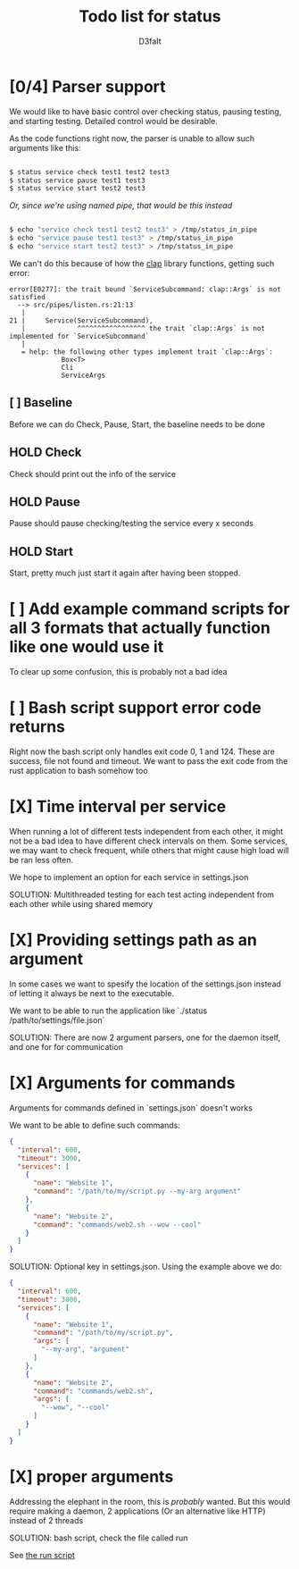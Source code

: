 #+title: Todo list for status
#+AUTHOR: D3faIt

* [0/4] Parser support

We would like to have basic control over checking status, pausing testing, and starting testing.
Detailed control would be desirable.

As the code functions right now, the parser is unable to allow such arguments like this:

#+begin_src bash

$ status service check test1 test2 test3
$ status service pause test1 test3
$ status service start test2 test3

#+end_src

/Or, since we're using named pipe, that would be this instead/

#+begin_src bash

$ echo "service check test1 test2 test3" > /tmp/status_in_pipe
$ echo "service pause test1 test3" > /tmp/status_in_pipe
$ echo "service start test2 test3" > /tmp/status_in_pipe

#+end_src

We can't do this because of how the [[https://github.com/clap-rs/clap][clap]] library functions, getting such error:

#+begin_src
error[E0277]: the trait bound `ServiceSubcommand: clap::Args` is not satisfied
  --> src/pipes/listen.rs:21:13
   |
21 |     Service(ServiceSubcommand),
   |             ^^^^^^^^^^^^^^^^^ the trait `clap::Args` is not implemented for `ServiceSubcommand`
   |
   = help: the following other types implement trait `clap::Args`:
             Box<T>
             Cli
             ServiceArgs
#+end_src

** [ ] Baseline

Before we can do Check, Pause, Start, the baseline needs to be done

** HOLD Check

Check should print out the info of the service

** HOLD Pause

Pause should pause checking/testing the service every x seconds

** HOLD Start

Start, pretty much just start it again after having been stopped.

* [ ] Add example command scripts for all 3 formats that actually function like one would use it

To clear up some confusion, this is probably not a bad idea

* [ ] Bash script support error code returns

Right now the bash script only handles exit code 0, 1 and 124. These are success, file not found and timeout.
We want to pass the exit code from the rust application to bash somehow too

* [X] Time interval per service

When running a lot of different tests independent from each other, it might not be a bad idea to have different check intervals on them.
Some services, we may want to check frequent, while others that might cause high load will be ran less often.

We hope to implement an option for each service in settings.json

SOLUTION: Multithreaded testing for each test acting independent from each other while using shared memory

* [X] Providing settings path as an argument

In some cases we want to spesify the location of the settings.json instead of letting it always be next to the executable.

We want to be able to run the application like `./status /path/to/settings/file.json`

SOLUTION: There are now 2 argument parsers, one for the daemon itself, and one for for communication

* [X] Arguments for commands

Arguments for commands defined in `settings.json` doesn't works

We want to be able to define such commands:

#+begin_src json
{
  "interval": 600,
  "timeout": 3000,
  "services": [
    {
      "name": "Website 1",
      "command": "/path/to/my/script.py --my-arg argument"
    },
    {
      "name": "Website 2",
      "command": "commands/web2.sh --wow --cool"
    }
  ]
}

#+end_src

SOLUTION: Optional key in settings.json. Using the example above we do:

#+begin_src json
{
  "interval": 600,
  "timeout": 3000,
  "services": [
    {
      "name": "Website 1",
      "command": "/path/to/my/script.py",
      "args": [
        "--my-arg", "argument"
      ]
    },
    {
      "name": "Website 2",
      "command": "commands/web2.sh",
      "args": [
        "--wow", "--cool"
      ]
    }
  ]
}
#+end_src

* [X] *proper* arguments

Addressing the elephant in the room, this is /probably/ wanted.
But this would require making a daemon, 2 applications (Or an alternative like HTTP) instead of 2 threads

SOLUTION: bash script, check the file called run

See [[https://github.com/D3faIt/status/blob/main/run][the run script]]
